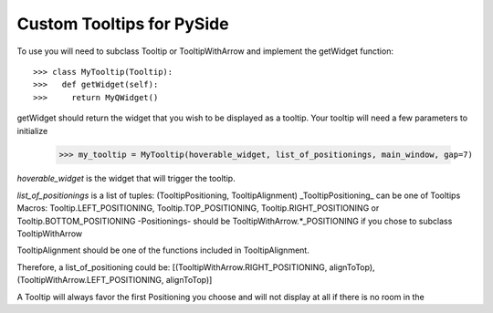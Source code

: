 Custom Tooltips for PySide
--------

To use you will need to subclass Tooltip or TooltipWithArrow and implement the getWidget function::

    >>> class MyTooltip(Tooltip):
    >>>   def getWidget(self):
    >>>	    return MyQWidget()

getWidget should return the widget that you wish to be displayed as a tooltip.
Your tooltip will need a few parameters to initialize

    >>> my_tooltip = MyTooltip(hoverable_widget, list_of_positionings, main_window, gap=7)

*hoverable_widget* is the widget that will trigger the tooltip.

*list_of_positionings* is a list of tuples: (TooltipPositioning, TooltipAlignment)
_TooltipPositioning_ can be one of Tooltips Macros: Tooltip.LEFT_POSITIONING, Tooltip.TOP_POSITIONING, Tooltip.RIGHT_POSITIONING or Tooltip.BOTTOM_POSITIONING
-Positionings- should be TooltipWithArrow.*_POSITIONING if you chose to subclass TooltipWithArrow

TooltipAlignment should be one of the functions included in TooltipAlignment.

Therefore, a list_of_positioning could be: [(TooltipWithArrow.RIGHT_POSITIONING, alignToTop), (TooltipWithArrow.LEFT_POSITIONING, alignToTop)]

A Tooltip will always favor the first Positioning you choose and will not display at all if there is no room in the